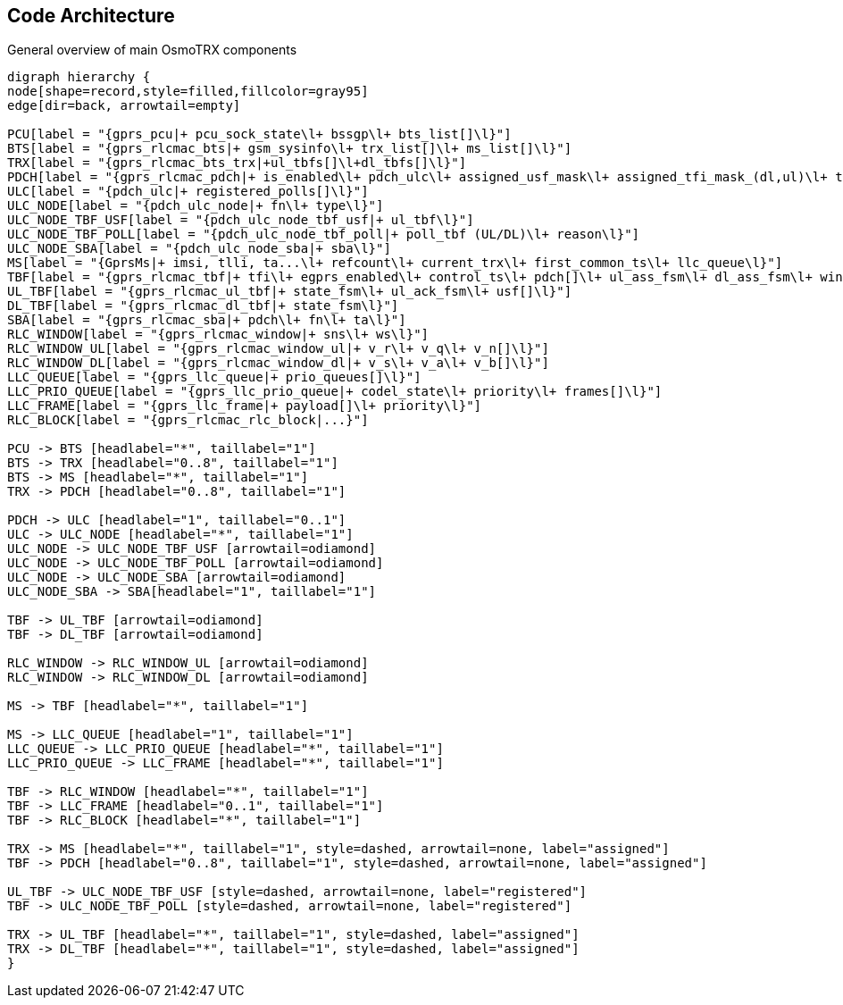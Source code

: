 [[code_architecture]]
== Code Architecture

[[fig-code-architecture-general]]
.General overview of main OsmoTRX components
[graphviz]
----
digraph hierarchy {
node[shape=record,style=filled,fillcolor=gray95]
edge[dir=back, arrowtail=empty]

PCU[label = "{gprs_pcu|+ pcu_sock_state\l+ bssgp\l+ bts_list[]\l}"]
BTS[label = "{gprs_rlcmac_bts|+ gsm_sysinfo\l+ trx_list[]\l+ ms_list[]\l}"]
TRX[label = "{gprs_rlcmac_bts_trx|+ul_tbfs[]\l+dl_tbfs[]\l}"]
PDCH[label = "{gprs_rlcmac_pdch|+ is_enabled\l+ pdch_ulc\l+ assigned_usf_mask\l+ assigned_tfi_mask_(dl,ul)\l+ tbfs_dl[]\l+ tbfs_ul[]\l+ pagings[]\l}"]
ULC[label = "{pdch_ulc|+ registered_polls[]\l}"]
ULC_NODE[label = "{pdch_ulc_node|+ fn\l+ type\l}"]
ULC_NODE_TBF_USF[label = "{pdch_ulc_node_tbf_usf|+ ul_tbf\l}"]
ULC_NODE_TBF_POLL[label = "{pdch_ulc_node_tbf_poll|+ poll_tbf (UL/DL)\l+ reason\l}"]
ULC_NODE_SBA[label = "{pdch_ulc_node_sba|+ sba\l}"]
MS[label = "{GprsMs|+ imsi, tlli, ta...\l+ refcount\l+ current_trx\l+ first_common_ts\l+ llc_queue\l}"]
TBF[label = "{gprs_rlcmac_tbf|+ tfi\l+ egprs_enabled\l+ control_ts\l+ pdch[]\l+ ul_ass_fsm\l+ dl_ass_fsm\l+ window\l+ llc_frame\l+ rlc_blocks\l}"]
UL_TBF[label = "{gprs_rlcmac_ul_tbf|+ state_fsm\l+ ul_ack_fsm\l+ usf[]\l}"]
DL_TBF[label = "{gprs_rlcmac_dl_tbf|+ state_fsm\l}"]
SBA[label = "{gprs_rlcmac_sba|+ pdch\l+ fn\l+ ta\l}"]
RLC_WINDOW[label = "{gprs_rlcmac_window|+ sns\l+ ws\l}"]
RLC_WINDOW_UL[label = "{gprs_rlcmac_window_ul|+ v_r\l+ v_q\l+ v_n[]\l}"]
RLC_WINDOW_DL[label = "{gprs_rlcmac_window_dl|+ v_s\l+ v_a\l+ v_b[]\l}"]
LLC_QUEUE[label = "{gprs_llc_queue|+ prio_queues[]\l}"]
LLC_PRIO_QUEUE[label = "{gprs_llc_prio_queue|+ codel_state\l+ priority\l+ frames[]\l}"]
LLC_FRAME[label = "{gprs_llc_frame|+ payload[]\l+ priority\l}"]
RLC_BLOCK[label = "{gprs_rlcmac_rlc_block|...}"]

PCU -> BTS [headlabel="*", taillabel="1"]
BTS -> TRX [headlabel="0..8", taillabel="1"]
BTS -> MS [headlabel="*", taillabel="1"]
TRX -> PDCH [headlabel="0..8", taillabel="1"]

PDCH -> ULC [headlabel="1", taillabel="0..1"]
ULC -> ULC_NODE [headlabel="*", taillabel="1"]
ULC_NODE -> ULC_NODE_TBF_USF [arrowtail=odiamond]
ULC_NODE -> ULC_NODE_TBF_POLL [arrowtail=odiamond]
ULC_NODE -> ULC_NODE_SBA [arrowtail=odiamond]
ULC_NODE_SBA -> SBA[headlabel="1", taillabel="1"]

TBF -> UL_TBF [arrowtail=odiamond]
TBF -> DL_TBF [arrowtail=odiamond]

RLC_WINDOW -> RLC_WINDOW_UL [arrowtail=odiamond]
RLC_WINDOW -> RLC_WINDOW_DL [arrowtail=odiamond]

MS -> TBF [headlabel="*", taillabel="1"]

MS -> LLC_QUEUE [headlabel="1", taillabel="1"]
LLC_QUEUE -> LLC_PRIO_QUEUE [headlabel="*", taillabel="1"]
LLC_PRIO_QUEUE -> LLC_FRAME [headlabel="*", taillabel="1"]

TBF -> RLC_WINDOW [headlabel="*", taillabel="1"]
TBF -> LLC_FRAME [headlabel="0..1", taillabel="1"]
TBF -> RLC_BLOCK [headlabel="*", taillabel="1"]

TRX -> MS [headlabel="*", taillabel="1", style=dashed, arrowtail=none, label="assigned"]
TBF -> PDCH [headlabel="0..8", taillabel="1", style=dashed, arrowtail=none, label="assigned"]

UL_TBF -> ULC_NODE_TBF_USF [style=dashed, arrowtail=none, label="registered"]
TBF -> ULC_NODE_TBF_POLL [style=dashed, arrowtail=none, label="registered"]

TRX -> UL_TBF [headlabel="*", taillabel="1", style=dashed, label="assigned"]
TRX -> DL_TBF [headlabel="*", taillabel="1", style=dashed, label="assigned"]
}
----

